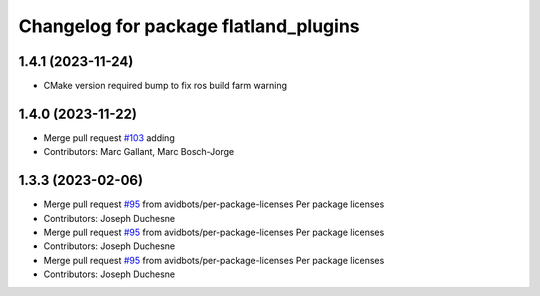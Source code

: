^^^^^^^^^^^^^^^^^^^^^^^^^^^^^^^^^^^^^^
Changelog for package flatland_plugins
^^^^^^^^^^^^^^^^^^^^^^^^^^^^^^^^^^^^^^

1.4.1 (2023-11-24)
------------------
* CMake version required bump to fix ros build farm warning

1.4.0 (2023-11-22)
------------------
* Merge pull request `#103 <https://github.com/avidbots/flatland/pull/103>`_ adding 
* Contributors: Marc Gallant, Marc Bosch-Jorge

1.3.3 (2023-02-06)
------------------
* Merge pull request `#95 <https://github.com/avidbots/flatland/issues/95>`_ from avidbots/per-package-licenses
  Per package licenses
* Contributors: Joseph Duchesne

* Merge pull request `#95 <https://github.com/avidbots/flatland/issues/95>`_ from avidbots/per-package-licenses
  Per package licenses
* Contributors: Joseph Duchesne

* Merge pull request `#95 <https://github.com/avidbots/flatland/issues/95>`_ from avidbots/per-package-licenses
  Per package licenses
* Contributors: Joseph Duchesne
